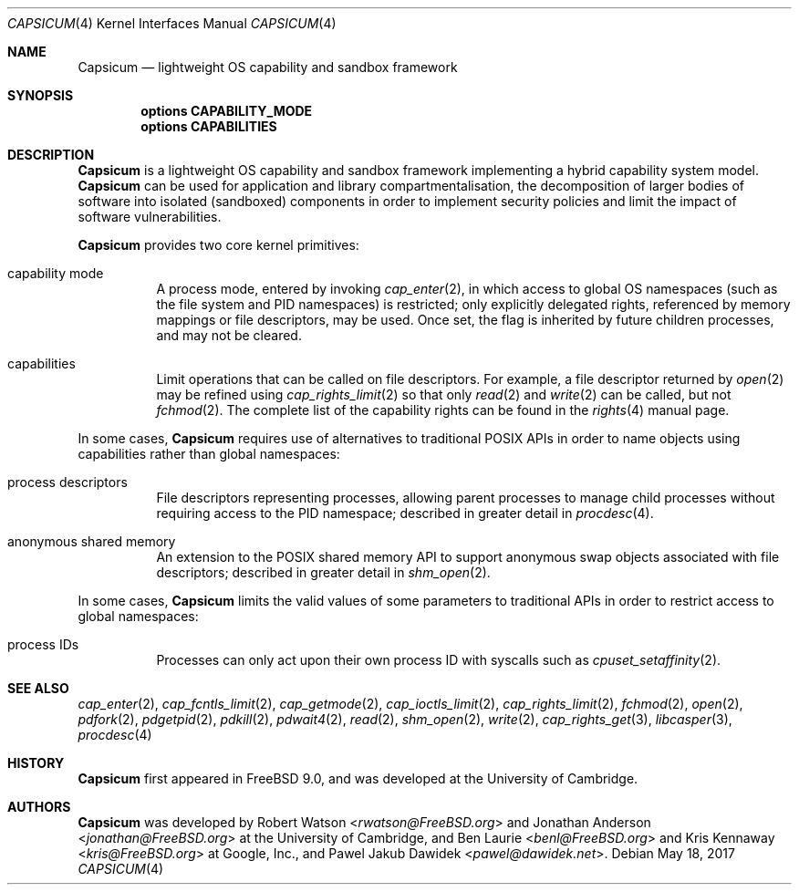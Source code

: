 .\"
.\" Copyright (c) 2011, 2013 Robert N. M. Watson
.\" Copyright (c) 2011 Jonathan Anderson
.\" All rights reserved.
.\"
.\" Redistribution and use in source and binary forms, with or without
.\" modification, are permitted provided that the following conditions
.\" are met:
.\" 1. Redistributions of source code must retain the above copyright
.\"    notice, this list of conditions and the following disclaimer.
.\" 2. Redistributions in binary form must reproduce the above copyright
.\"    notice, this list of conditions and the following disclaimer in the
.\"    documentation and/or other materials provided with the distribution.
.\"
.\" THIS SOFTWARE IS PROVIDED BY THE AUTHOR AND CONTRIBUTORS ``AS IS'' AND
.\" ANY EXPRESS OR IMPLIED WARRANTIES, INCLUDING, BUT NOT LIMITED TO, THE
.\" IMPLIED WARRANTIES OF MERCHANTABILITY AND FITNESS FOR A PARTICULAR PURPOSE
.\" ARE DISCLAIMED.  IN NO EVENT SHALL THE AUTHOR OR CONTRIBUTORS BE LIABLE
.\" FOR ANY DIRECT, INDIRECT, INCIDENTAL, SPECIAL, EXEMPLARY, OR CONSEQUENTIAL
.\" DAMAGES (INCLUDING, BUT NOT LIMITED TO, PROCUREMENT OF SUBSTITUTE GOODS
.\" OR SERVICES; LOSS OF USE, DATA, OR PROFITS; OR BUSINESS INTERRUPTION)
.\" HOWEVER CAUSED AND ON ANY THEORY OF LIABILITY, WHETHER IN CONTRACT, STRICT
.\" LIABILITY, OR TORT (INCLUDING NEGLIGENCE OR OTHERWISE) ARISING IN ANY WAY
.\" OUT OF THE USE OF THIS SOFTWARE, EVEN IF ADVISED OF THE POSSIBILITY OF
.\" SUCH DAMAGE.
.\"
.\" $FreeBSD: releng/12.1/share/man/man4/capsicum.4 318765 2017-05-24 00:58:30Z allanjude $
.\"
.Dd May 18, 2017
.Dt CAPSICUM 4
.Os
.Sh NAME
.Nm Capsicum
.Nd lightweight OS capability and sandbox framework
.Sh SYNOPSIS
.Cd "options CAPABILITY_MODE"
.Cd "options CAPABILITIES"
.Sh DESCRIPTION
.Nm
is a lightweight OS capability and sandbox framework implementing a hybrid
capability system model.
.Nm
can be used for application and library compartmentalisation, the
decomposition of larger bodies of software into isolated (sandboxed)
components in order to implement security policies and limit the impact of
software vulnerabilities.
.Pp
.Nm
provides two core kernel primitives:
.Bl -tag -width indent
.It capability mode
A process mode, entered by invoking
.Xr cap_enter 2 ,
in which access to global OS namespaces (such as the file system and PID
namespaces) is restricted; only explicitly delegated rights, referenced by
memory mappings or file descriptors, may be used.
Once set, the flag is inherited by future children processes, and may not be
cleared.
.It capabilities
Limit operations that can be called on file descriptors.
For example, a file descriptor returned by
.Xr open 2
may be refined using
.Xr cap_rights_limit 2
so that only
.Xr read 2
and
.Xr write 2
can be called, but not
.Xr fchmod 2 .
The complete list of the capability rights can be found in the
.Xr rights 4
manual page.
.El
.Pp
In some cases,
.Nm
requires use of alternatives to traditional POSIX APIs in order to name
objects using capabilities rather than global namespaces:
.Bl -tag -width indent
.It process descriptors
File descriptors representing processes, allowing parent processes to manage
child processes without requiring access to the PID namespace; described in
greater detail in
.Xr procdesc 4 .
.It anonymous shared memory
An extension to the POSIX shared memory API to support anonymous swap objects
associated with file descriptors; described in greater detail in
.Xr shm_open 2 .
.El
.Pp
In some cases,
.Nm
limits the valid values of some parameters to traditional APIs in order to
restrict access to global namespaces:
.Bl -tag -width indent
.It process IDs
Processes can only act upon their own process ID with syscalls such as
.Xr cpuset_setaffinity 2 .
.El
.Sh SEE ALSO
.Xr cap_enter 2 ,
.Xr cap_fcntls_limit 2 ,
.Xr cap_getmode 2 ,
.Xr cap_ioctls_limit 2 ,
.Xr cap_rights_limit 2 ,
.Xr fchmod 2 ,
.Xr open 2 ,
.Xr pdfork 2 ,
.Xr pdgetpid 2 ,
.Xr pdkill 2 ,
.Xr pdwait4 2 ,
.Xr read 2 ,
.Xr shm_open 2 ,
.Xr write 2 ,
.Xr cap_rights_get 3 ,
.Xr libcasper 3 ,
.Xr procdesc 4
.Sh HISTORY
.Nm
first appeared in
.Fx 9.0 ,
and was developed at the University of Cambridge.
.Sh AUTHORS
.Nm
was developed by
.An -nosplit
.An Robert Watson Aq Mt rwatson@FreeBSD.org
and
.An Jonathan Anderson Aq Mt jonathan@FreeBSD.org
at the University of Cambridge, and
.An Ben Laurie Aq Mt benl@FreeBSD.org
and
.An Kris Kennaway Aq Mt kris@FreeBSD.org
at Google, Inc., and
.An Pawel Jakub Dawidek Aq Mt pawel@dawidek.net .

